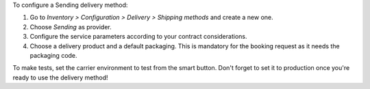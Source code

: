 To configure a Sending delivery method:

#. Go to *Inventory > Configuration > Delivery > Shipping methods* and create a new one.
#. Choose *Sending* as provider.
#. Configure the service parameters according to your contract considerations.
#. Choose a delivery product and a default packaging. This is mandatory for the booking
   request as it needs the packaging code.

To make tests, set the carrier environment to test from the smart button. Don't forget
to set it to production once you're ready to use the delivery method!
